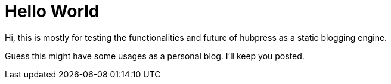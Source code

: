 = Hello World


Hi, this is mostly for testing the functionalities and future of hubpress as a static blogging engine.

Guess this might have some usages as a personal blog. I'll keep you posted. 